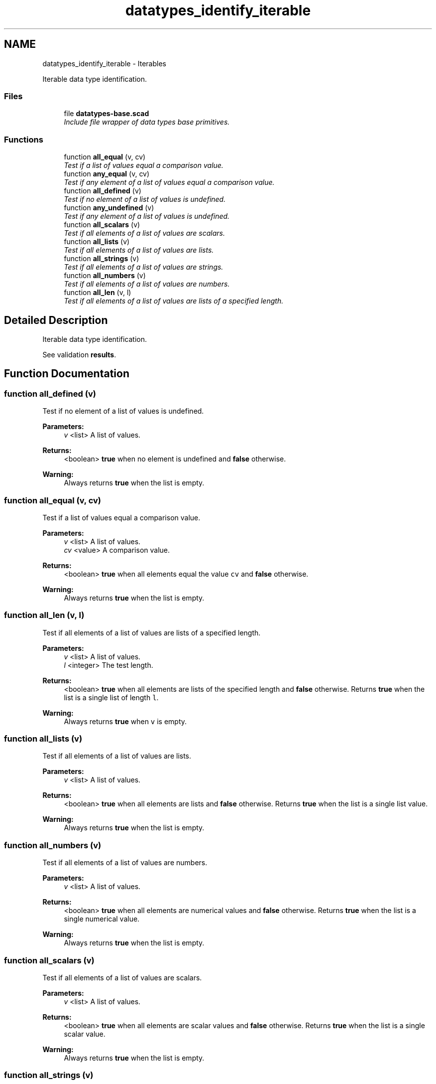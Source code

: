 .TH "datatypes_identify_iterable" 3 "Fri Apr 7 2017" "Version v0.6.1" "omdl" \" -*- nroff -*-
.ad l
.nh
.SH NAME
datatypes_identify_iterable \- Iterables
.PP
Iterable data type identification\&.  

.SS "Files"

.in +1c
.ti -1c
.RI "file \fBdatatypes-base\&.scad\fP"
.br
.RI "\fIInclude file wrapper of data types base primitives\&. \fP"
.in -1c
.SS "Functions"

.in +1c
.ti -1c
.RI "function \fBall_equal\fP (v, cv)"
.br
.RI "\fITest if a list of values equal a comparison value\&. \fP"
.ti -1c
.RI "function \fBany_equal\fP (v, cv)"
.br
.RI "\fITest if any element of a list of values equal a comparison value\&. \fP"
.ti -1c
.RI "function \fBall_defined\fP (v)"
.br
.RI "\fITest if no element of a list of values is undefined\&. \fP"
.ti -1c
.RI "function \fBany_undefined\fP (v)"
.br
.RI "\fITest if any element of a list of values is undefined\&. \fP"
.ti -1c
.RI "function \fBall_scalars\fP (v)"
.br
.RI "\fITest if all elements of a list of values are scalars\&. \fP"
.ti -1c
.RI "function \fBall_lists\fP (v)"
.br
.RI "\fITest if all elements of a list of values are lists\&. \fP"
.ti -1c
.RI "function \fBall_strings\fP (v)"
.br
.RI "\fITest if all elements of a list of values are strings\&. \fP"
.ti -1c
.RI "function \fBall_numbers\fP (v)"
.br
.RI "\fITest if all elements of a list of values are numbers\&. \fP"
.ti -1c
.RI "function \fBall_len\fP (v, l)"
.br
.RI "\fITest if all elements of a list of values are lists of a specified length\&. \fP"
.in -1c
.SH "Detailed Description"
.PP 
Iterable data type identification\&. 

See validation \fBresults\fP\&. 
.SH "Function Documentation"
.PP 
.SS "function all_defined (v)"

.PP
Test if no element of a list of values is undefined\&. 
.PP
\fBParameters:\fP
.RS 4
\fIv\fP <list> A list of values\&.
.RE
.PP
\fBReturns:\fP
.RS 4
<boolean> \fBtrue\fP when no element is undefined and \fBfalse\fP otherwise\&.
.RE
.PP
\fBWarning:\fP
.RS 4
Always returns \fBtrue\fP when the list is empty\&. 
.RE
.PP

.SS "function all_equal (v, cv)"

.PP
Test if a list of values equal a comparison value\&. 
.PP
\fBParameters:\fP
.RS 4
\fIv\fP <list> A list of values\&. 
.br
\fIcv\fP <value> A comparison value\&.
.RE
.PP
\fBReturns:\fP
.RS 4
<boolean> \fBtrue\fP when all elements equal the value \fCcv\fP and \fBfalse\fP otherwise\&.
.RE
.PP
\fBWarning:\fP
.RS 4
Always returns \fBtrue\fP when the list is empty\&. 
.RE
.PP

.SS "function all_len (v, l)"

.PP
Test if all elements of a list of values are lists of a specified length\&. 
.PP
\fBParameters:\fP
.RS 4
\fIv\fP <list> A list of values\&. 
.br
\fIl\fP <integer> The test length\&.
.RE
.PP
\fBReturns:\fP
.RS 4
<boolean> \fBtrue\fP when all elements are lists of the specified length and \fBfalse\fP otherwise\&. Returns \fBtrue\fP when the list is a single list of length \fCl\fP\&.
.RE
.PP
\fBWarning:\fP
.RS 4
Always returns \fBtrue\fP when \fCv\fP is empty\&. 
.RE
.PP

.SS "function all_lists (v)"

.PP
Test if all elements of a list of values are lists\&. 
.PP
\fBParameters:\fP
.RS 4
\fIv\fP <list> A list of values\&.
.RE
.PP
\fBReturns:\fP
.RS 4
<boolean> \fBtrue\fP when all elements are lists and \fBfalse\fP otherwise\&. Returns \fBtrue\fP when the list is a single list value\&.
.RE
.PP
\fBWarning:\fP
.RS 4
Always returns \fBtrue\fP when the list is empty\&. 
.RE
.PP

.SS "function all_numbers (v)"

.PP
Test if all elements of a list of values are numbers\&. 
.PP
\fBParameters:\fP
.RS 4
\fIv\fP <list> A list of values\&.
.RE
.PP
\fBReturns:\fP
.RS 4
<boolean> \fBtrue\fP when all elements are numerical values and \fBfalse\fP otherwise\&. Returns \fBtrue\fP when the list is a single numerical value\&.
.RE
.PP
\fBWarning:\fP
.RS 4
Always returns \fBtrue\fP when the list is empty\&. 
.RE
.PP

.SS "function all_scalars (v)"

.PP
Test if all elements of a list of values are scalars\&. 
.PP
\fBParameters:\fP
.RS 4
\fIv\fP <list> A list of values\&.
.RE
.PP
\fBReturns:\fP
.RS 4
<boolean> \fBtrue\fP when all elements are scalar values and \fBfalse\fP otherwise\&. Returns \fBtrue\fP when the list is a single scalar value\&.
.RE
.PP
\fBWarning:\fP
.RS 4
Always returns \fBtrue\fP when the list is empty\&. 
.RE
.PP

.SS "function all_strings (v)"

.PP
Test if all elements of a list of values are strings\&. 
.PP
\fBParameters:\fP
.RS 4
\fIv\fP <list> A list of values\&.
.RE
.PP
\fBReturns:\fP
.RS 4
<boolean> \fBtrue\fP when all elements are string values and \fBfalse\fP otherwise\&. Returns \fBtrue\fP when the list is a single string value\&.
.RE
.PP
\fBWarning:\fP
.RS 4
Always returns \fBtrue\fP when the list is empty\&. 
.RE
.PP

.SS "function any_equal (v, cv)"

.PP
Test if any element of a list of values equal a comparison value\&. 
.PP
\fBParameters:\fP
.RS 4
\fIv\fP <list> A list of values\&. 
.br
\fIcv\fP <value> A comparison value\&.
.RE
.PP
\fBReturns:\fP
.RS 4
<boolean> \fBtrue\fP when any element equals the value \fCcv\fP and \fBfalse\fP otherwise\&.
.RE
.PP
\fBWarning:\fP
.RS 4
Always returns \fBfalse\fP when the list is empty\&. 
.RE
.PP

.SS "function any_undefined (v)"

.PP
Test if any element of a list of values is undefined\&. 
.PP
\fBParameters:\fP
.RS 4
\fIv\fP <list> A list of values\&.
.RE
.PP
\fBReturns:\fP
.RS 4
<boolean> \fBtrue\fP when any element is undefined and \fBfalse\fP otherwise\&.
.RE
.PP
\fBWarning:\fP
.RS 4
Always returns \fBfalse\fP when the list is empty\&. 
.RE
.PP

.SH "Author"
.PP 
Generated automatically by Doxygen for omdl from the source code\&.
